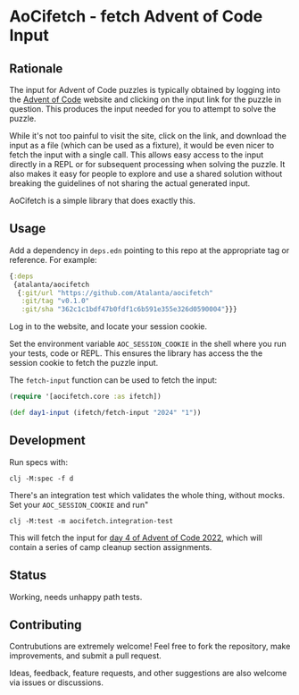 * AoCifetch - fetch Advent of Code Input

** Rationale

The input for Advent of Code puzzles is typically obtained by logging
into the [[https://adventofcode][Advent of Code]] website and clicking on the input link for the
puzzle in question.  This produces the input needed for you to attempt
to solve the puzzle.

While it's not too painful to visit the site, click on the link, and
download the input as a file (which can be used as a fixture), it
would be even nicer to fetch the input with a single call.  This
allows easy access to the input directly in a REPL or for subsequent
processing when solving the puzzle.  It also makes it easy for people
to explore and use a shared solution without breaking the guidelines
of not sharing the actual generated input.

AoCifetch is a simple library that does exactly this.

** Usage

Add a dependency in =deps.edn= pointing to this repo at the
appropriate tag or reference.  For example:

#+begin_src clojure
	{:deps
	 {atalanta/aocifetch
	  {:git/url "https://github.com/Atalanta/aocifetch"
	   :git/tag "v0.1.0"
	   :git/sha "362c1c1bdf47b0fdf1c6b591e355e326d0590004"}}}
#+end_src

Log in to the website, and locate your session cookie.

Set the environment variable =AOC_SESSION_COOKIE= in the shell where
you run your tests, code or REPL.  This ensures the library has access
the the session cookie to fetch the puzzle input.

The ~fetch-input~ function can be used to fetch the input:

#+begin_src clojure
(require '[aocifetch.core :as ifetch])

(def day1-input (ifetch/fetch-input "2024" "1"))
#+end_src

** Development

Run specs with:

#+begin_src shell
  clj -M:spec -f d
#+end_src

There's an integration test which validates the whole thing, without
mocks.  Set your =AOC_SESSION_COOKIE= and run"

#+begin_src shell
clj -M:test -m aocifetch.integration-test
#+end_src

This will fetch the input for [[https://adventofcode.com/2022/day/4][day 4 of Advent of Code 2022]], which will
contain a series of camp cleanup section assignments.

** Status

Working, needs unhappy path tests.

** Contributing

Contrubutions are extremely welcome! Feel free to fork the repository, make
improvements, and submit a pull request.

Ideas, feedback, feature requests, and other suggestions are also
welcome via issues or discussions.
